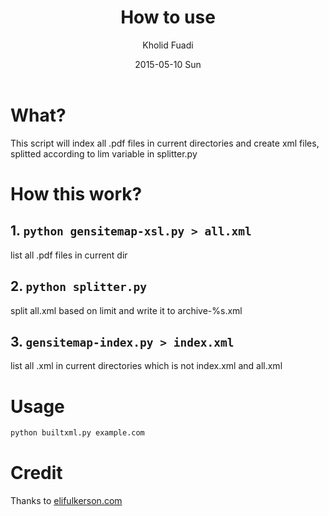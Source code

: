 #+TITLE: How to use
#+AUTHOR: Kholid Fuadi
#+DATE: 2015-05-10 Sun
#+STARTUP: autoindent


* What?
  This script will index all .pdf files in current directories
  and create xml files, splitted according to lim variable 
  in splitter.py
* How this work?
** 1. =python gensitemap-xsl.py > all.xml=
   list all .pdf files in current dir
** 2. =python splitter.py=
   split all.xml based on limit and write it to archive-%s.xml
** 3. =gensitemap-index.py > index.xml=
   list all .xml in current directories which is not index.xml and all.xml
* Usage
  #+BEGIN_SRC sh
    python builtxml.py example.com
  #+END_SRC
* Credit
  Thanks to [[http://www.elifulkerson.com/projects/gensitemap.php][elifulkerson.com]]
